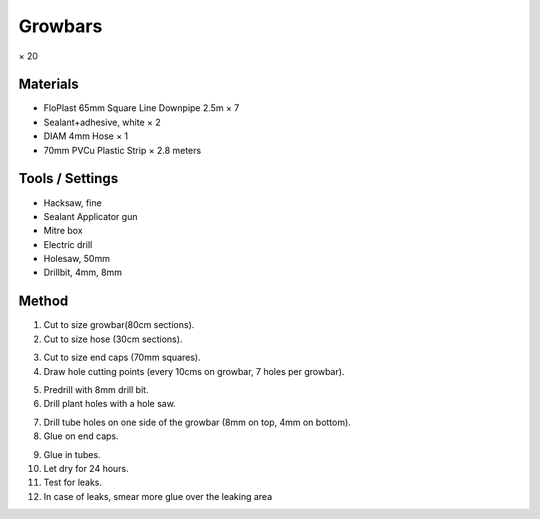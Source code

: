 Growbars
=================================================================================
× 20

.. image:: _static/image_2.png

Materials
----------------
- FloPlast 65mm Square Line Downpipe 2.5m × 7
- Sealant+adhesive, white × 2
- DIAM 4mm Hose × 1
- 70mm PVCu Plastic Strip × 2.8 meters

Tools / Settings
----------------
- Hacksaw, fine
- Sealant Applicator gun
- Mitre box
- Electric drill
- Holesaw, 50mm
- Drillbit, 4mm, 8mm

Method
----------------
.. image:: _static/image_3.png

1. Cut to size growbar(80cm sections).
2. Cut to size hose (30cm sections).

.. image:: _static/image_4.png
.. image:: _static/image_5.png
.. image:: _static/image_6.png

3. Cut to size end caps (70mm squares).
4. Draw hole cutting points (every 10cms on growbar, 7 holes per growbar).

.. image:: _static/image_7.png

5. Predrill with 8mm drill bit.
6. Drill plant holes with a hole saw.

.. image:: _static/image_8.png
.. image:: _static/image_9.png
.. image:: _static/image_10.png

7. Drill tube holes on one side of the growbar (8mm on top, 4mm on bottom).
8. Glue on end caps.

.. image:: _static/image_11.png

9. Glue in tubes.
10. Let dry for 24 hours.
11. Test for leaks.
12. In case of leaks, smear more glue over the leaking area
